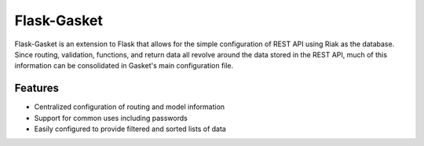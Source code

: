 Flask-Gasket
===========

Flask-Gasket is an extension to Flask that allows for the simple configuration of REST API using Riak as the database. Since routing, validation, functions, and return data all revolve around the data stored in the REST API, much of this information can be consolidated in Gasket's main configuration file.

Features
--------

- Centralized configuration of routing and model information
- Support for common uses including passwords
- Easily configured to provide filtered and sorted lists of data
